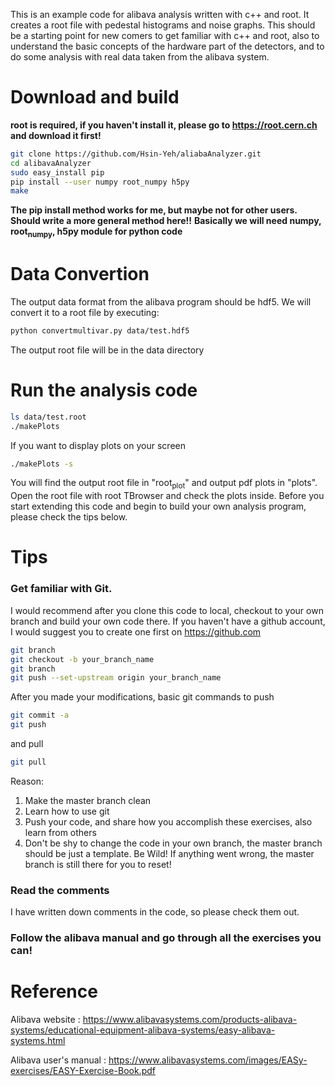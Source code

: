 This is an example code for alibava analysis written with c++ and root. It creates a root file with pedestal histograms and noise graphs. 
This should be a starting point for new comers to get familiar with c++ and root, also to understand the basic concepts of the hardware part of the detectors, and to do some analysis with real data taken from the alibava system. 

* Download and build
*root is required, if you haven't install it, please go to https://root.cern.ch and download it first!*
#+BEGIN_SRC sh
git clone https://github.com/Hsin-Yeh/aliabaAnalyzer.git
cd alibavaAnalyzer
sudo easy_install pip
pip install --user numpy root_numpy h5py
make 
#+END_SRC

*The pip install method works for me, but maybe not for other users. Should write a more general method here!!*
*Basically we will need numpy, root_numpy, h5py module for python code*

* Data Convertion 
The output data format from the alibava program should be hdf5. We will convert it to a root file by executing:
#+BEGIN_SRC sh
python convertmultivar.py data/test.hdf5
#+END_SRC 
The output root file will be in the data directory 


* Run the analysis code
#+BEGIN_SRC sh
ls data/test.root
./makePlots
#+END_SRC

If you want to display plots on your screen
#+BEGIN_SRC sh
./makePlots -s
#+END_SRC

You will find the output root file in "root_plot" and output pdf plots in "plots". Open the root file with root TBrowser and check the plots inside. Before you start extending this code and begin to build your own analysis program, please check the tips below.

* Tips
*** Get familiar with Git.
I would recommend after you clone this code to local, checkout to your own branch and build your own code there. If you haven't have a github account, I would suggest you to create one first on https://github.com
#+BEGIN_SRC sh
git branch
git checkout -b your_branch_name
git branch
git push --set-upstream origin your_branch_name
#+END_SRC

After you made your modifications, basic git commands to push
#+BEGIN_SRC sh
git commit -a
git push
#+END_SRC

and pull
#+BEGIN_SRC sh
git pull
#+END_SRC

Reason:
1. Make the master branch clean
2. Learn how to use git
3. Push your code, and share how you accomplish these exercises, also learn from others 
4. Don't be shy to change the code in your own branch, the master branch should be just a template. Be Wild! If anything went wrong, the master branch is still there for you to reset!

*** Read the comments 
I have written down comments in the code, so please check them out.

*** Follow the alibava manual and go through all the exercises you can!


* Reference 
Alibava website : https://www.alibavasystems.com/products-alibava-systems/educational-equipment-alibava-systems/easy-alibava-systems.html

Alibava user's manual : https://www.alibavasystems.com/images/EASy-exercises/EASY-Exercise-Book.pdf





